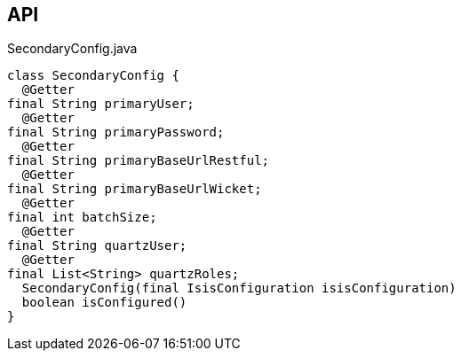 :Notice: Licensed to the Apache Software Foundation (ASF) under one or more contributor license agreements. See the NOTICE file distributed with this work for additional information regarding copyright ownership. The ASF licenses this file to you under the Apache License, Version 2.0 (the "License"); you may not use this file except in compliance with the License. You may obtain a copy of the License at. http://www.apache.org/licenses/LICENSE-2.0 . Unless required by applicable law or agreed to in writing, software distributed under the License is distributed on an "AS IS" BASIS, WITHOUT WARRANTIES OR  CONDITIONS OF ANY KIND, either express or implied. See the License for the specific language governing permissions and limitations under the License.

== API

[source,java]
.SecondaryConfig.java
----
class SecondaryConfig {
  @Getter
final String primaryUser;
  @Getter
final String primaryPassword;
  @Getter
final String primaryBaseUrlRestful;
  @Getter
final String primaryBaseUrlWicket;
  @Getter
final int batchSize;
  @Getter
final String quartzUser;
  @Getter
final List<String> quartzRoles;
  SecondaryConfig(final IsisConfiguration isisConfiguration)
  boolean isConfigured()
}
----

